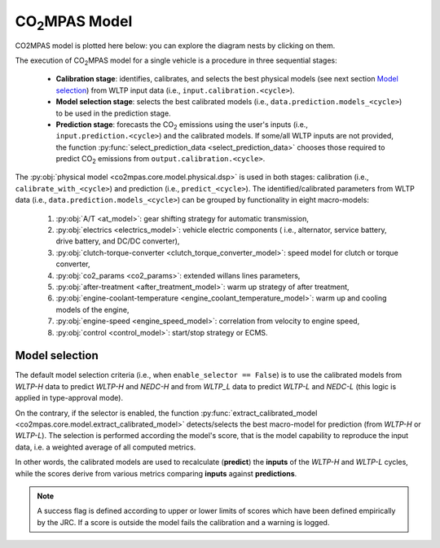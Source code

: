 ###############
|co2mpas| Model
###############

.. module:: co2mpas.core.model
   :noindex:

CO2MPAS model is plotted here below: you can explore the diagram nests by
clicking on them.

.. _model_diagram:

.. dispatcher:: dsp
   :opt: depth=1, index=True
   :alt: Flow-diagram of the execution of various Stages and Cycles sub-models.
   :width: 640

  >>> from co2mpas.core.model import dsp
  >>> import schedula
  >>> dsp = dsp.register(memo={})

The execution of |co2mpas| model for a single vehicle is a procedure in three
sequential stages:

  - **Calibration stage**: identifies, calibrates, and selects the best
    physical models (see next section `Model selection`_) from WLTP input data
    (i.e., ``input.calibration.<cycle>``).
  - **Model selection stage**: selects the best calibrated models
    (i.e., ``data.prediction.models_<cycle>``) to be used in the prediction stage.
  - **Prediction stage**: forecasts the |CO2| emissions using the user's inputs
    (i.e., ``input.prediction.<cycle>``) and the calibrated models. If some/all
    WLTP inputs are not provided, the function
    :py:func:`select_prediction_data <select_prediction_data>` chooses those
    required to predict |CO2| emissions from ``output.calibration.<cycle>``.


.. module:: co2mpas.core.model.selector.models
   :noindex:

The :py:obj:`physical model <co2mpas.core.model.physical.dsp>` is used in both
stages: calibration (i.e., ``calibrate_with_<cycle>``) and prediction (i.e.,
``predict_<cycle>``). The identified/calibrated parameters from WLTP
data (i.e., ``data.prediction.models_<cycle>``) can be grouped by functionality
in eight macro-models:

  1. :py:obj:`A/T <at_model>`: gear shifting strategy for automatic transmission,
  2. :py:obj:`electrics <electrics_model>`: vehicle electric components (
     i.e., alternator, service battery, drive battery, and DC/DC converter),
  3. :py:obj:`clutch-torque-converter <clutch_torque_converter_model>`:
     speed model for clutch or torque converter,
  4. :py:obj:`co2_params <co2_params>`: extended willans lines parameters,
  5. :py:obj:`after-treatment <after_treatment_model>`: warm up strategy of after
     treatment,
  6. :py:obj:`engine-coolant-temperature <engine_coolant_temperature_model>`:
     warm up and cooling models of the engine,
  7. :py:obj:`engine-speed <engine_speed_model>`: correlation from velocity to
     engine speed,
  8. :py:obj:`control <control_model>`: start/stop strategy or ECMS.

Model selection
---------------
The default model selection criteria (i.e., when ``enable_selector == False``)
is to use the calibrated models from *WLTP-H* data to predict *WLTP-H* and
*NEDC-H* and from *WLTP_L* data to predict *WLTP-L* and *NEDC-L* (this logic is
applied in type-approval mode).

On the contrary, if the selector is enabled, the function
:py:func:`extract_calibrated_model <co2mpas.core.model.extract_calibrated_model>`
detects/selects the best macro-model for prediction (from *WLTP-H* or *WLTP-L*).
The selection is performed according the model's score, that is the model
capability to reproduce the input data, i.e. a weighted average of all computed
metrics.

In other words, the calibrated models are used to recalculate (**predict**) the
**inputs** of the *WLTP-H* and *WLTP-L* cycles, while the scores derive from
various metrics comparing **inputs** against **predictions**.

.. note::
   A success flag is defined according to upper or lower limits of scores which
   have been defined empirically by the JRC. If a score is outside the model
   fails the calibration and a warning is logged.

.. _substs:

.. |CO2MPAS| replace:: CO\ :sub:`2`\ MPAS
.. |CO2| replace:: CO\ :sub:`2`
